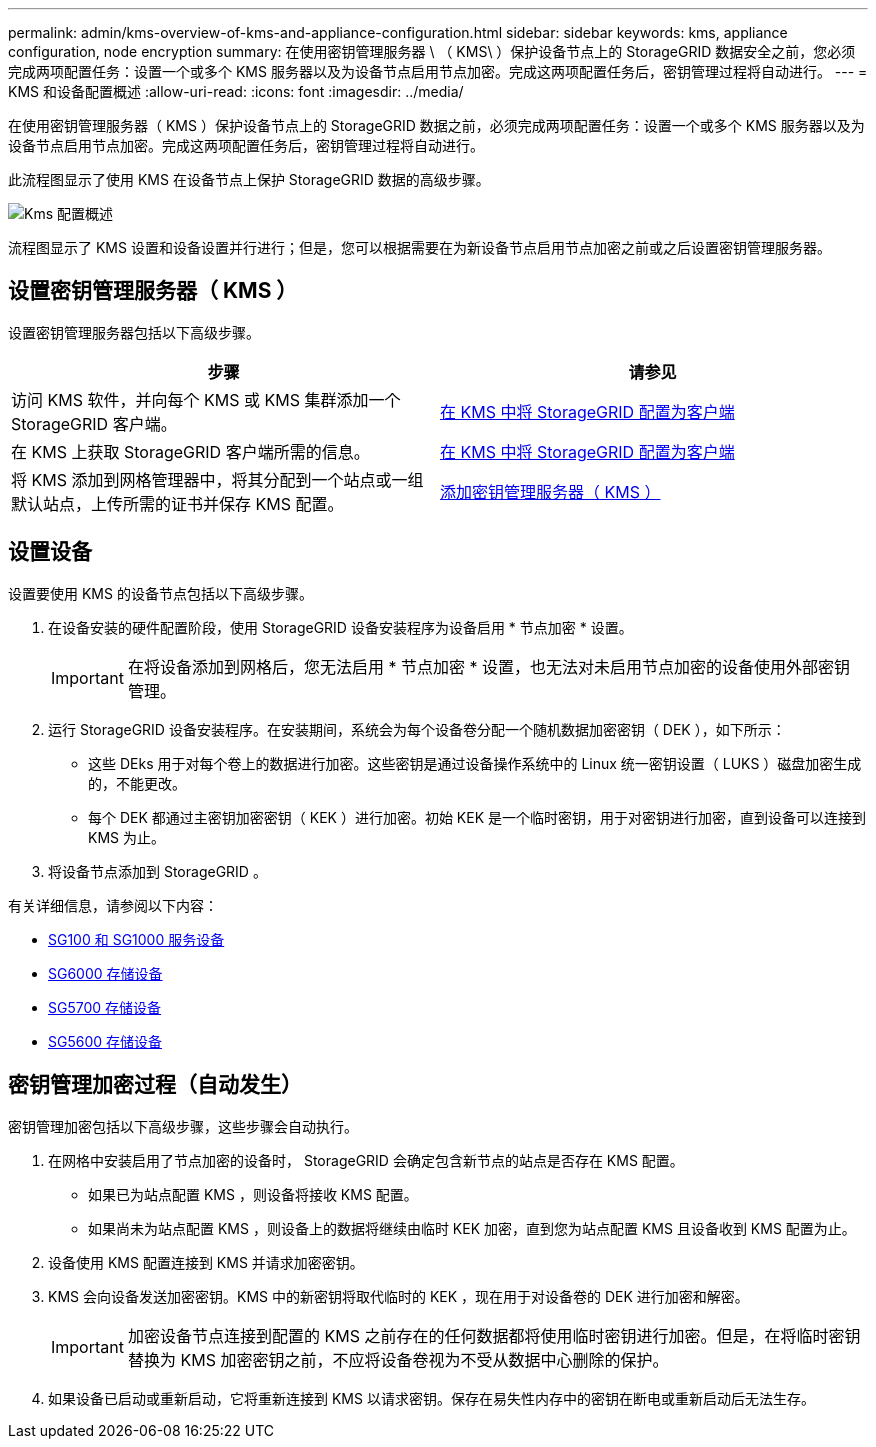 ---
permalink: admin/kms-overview-of-kms-and-appliance-configuration.html 
sidebar: sidebar 
keywords: kms, appliance configuration, node encryption 
summary: 在使用密钥管理服务器 \ （ KMS\ ）保护设备节点上的 StorageGRID 数据安全之前，您必须完成两项配置任务：设置一个或多个 KMS 服务器以及为设备节点启用节点加密。完成这两项配置任务后，密钥管理过程将自动进行。 
---
= KMS 和设备配置概述
:allow-uri-read: 
:icons: font
:imagesdir: ../media/


[role="lead"]
在使用密钥管理服务器（ KMS ）保护设备节点上的 StorageGRID 数据之前，必须完成两项配置任务：设置一个或多个 KMS 服务器以及为设备节点启用节点加密。完成这两项配置任务后，密钥管理过程将自动进行。

此流程图显示了使用 KMS 在设备节点上保护 StorageGRID 数据的高级步骤。

image::../media/kms_configuration_overview.png[Kms 配置概述]

流程图显示了 KMS 设置和设备设置并行进行；但是，您可以根据需要在为新设备节点启用节点加密之前或之后设置密钥管理服务器。



== 设置密钥管理服务器（ KMS ）

设置密钥管理服务器包括以下高级步骤。

[cols="1a,1a"]
|===
| 步骤 | 请参见 


 a| 
访问 KMS 软件，并向每个 KMS 或 KMS 集群添加一个 StorageGRID 客户端。
 a| 
xref:kms-configuring-storagegrid-as-client.adoc[在 KMS 中将 StorageGRID 配置为客户端]



 a| 
在 KMS 上获取 StorageGRID 客户端所需的信息。
 a| 
xref:kms-configuring-storagegrid-as-client.adoc[在 KMS 中将 StorageGRID 配置为客户端]



 a| 
将 KMS 添加到网格管理器中，将其分配到一个站点或一组默认站点，上传所需的证书并保存 KMS 配置。
 a| 
xref:kms-adding.adoc[添加密钥管理服务器（ KMS ）]

|===


== 设置设备

设置要使用 KMS 的设备节点包括以下高级步骤。

. 在设备安装的硬件配置阶段，使用 StorageGRID 设备安装程序为设备启用 * 节点加密 * 设置。
+

IMPORTANT: 在将设备添加到网格后，您无法启用 * 节点加密 * 设置，也无法对未启用节点加密的设备使用外部密钥管理。

. 运行 StorageGRID 设备安装程序。在安装期间，系统会为每个设备卷分配一个随机数据加密密钥（ DEK ），如下所示：
+
** 这些 DEks 用于对每个卷上的数据进行加密。这些密钥是通过设备操作系统中的 Linux 统一密钥设置（ LUKS ）磁盘加密生成的，不能更改。
** 每个 DEK 都通过主密钥加密密钥（ KEK ）进行加密。初始 KEK 是一个临时密钥，用于对密钥进行加密，直到设备可以连接到 KMS 为止。


. 将设备节点添加到 StorageGRID 。


有关详细信息，请参阅以下内容：

* xref:../sg100-1000/index.adoc[SG100 和 SG1000 服务设备]
* xref:../sg6000/index.adoc[SG6000 存储设备]
* xref:../sg5700/index.adoc[SG5700 存储设备]
* xref:../sg5600/index.adoc[SG5600 存储设备]




== 密钥管理加密过程（自动发生）

密钥管理加密包括以下高级步骤，这些步骤会自动执行。

. 在网格中安装启用了节点加密的设备时， StorageGRID 会确定包含新节点的站点是否存在 KMS 配置。
+
** 如果已为站点配置 KMS ，则设备将接收 KMS 配置。
** 如果尚未为站点配置 KMS ，则设备上的数据将继续由临时 KEK 加密，直到您为站点配置 KMS 且设备收到 KMS 配置为止。


. 设备使用 KMS 配置连接到 KMS 并请求加密密钥。
. KMS 会向设备发送加密密钥。KMS 中的新密钥将取代临时的 KEK ，现在用于对设备卷的 DEK 进行加密和解密。
+

IMPORTANT: 加密设备节点连接到配置的 KMS 之前存在的任何数据都将使用临时密钥进行加密。但是，在将临时密钥替换为 KMS 加密密钥之前，不应将设备卷视为不受从数据中心删除的保护。

. 如果设备已启动或重新启动，它将重新连接到 KMS 以请求密钥。保存在易失性内存中的密钥在断电或重新启动后无法生存。

